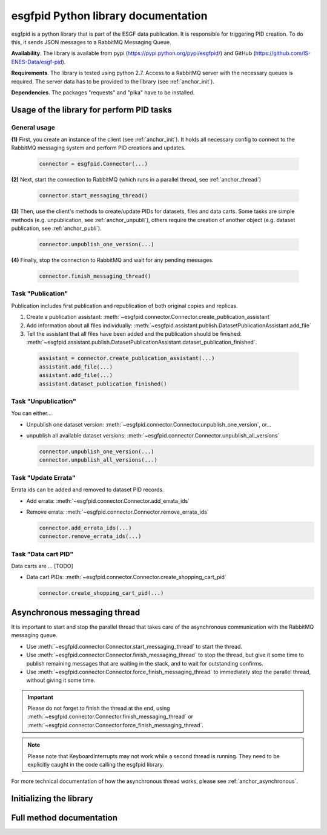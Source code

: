 

.. _anchor_library:

=====================================
esgfpid Python library documentation
=====================================

esgfpid is a python library that is part of the ESGF data
publication. It is responsible for triggering PID creation.
To do this, it sends JSON messages to a RabbitMQ Messaging Queue.

**Availability**. The library is available from pypi (https://pypi.python.org/pypi/esgfpid/)
and GitHub (https://github.com/IS-ENES-Data/esgf-pid).

**Requirements**. The library is tested using python 2.7.
Access to a RabbitMQ server with the necessary queues is
required. The server data has to be provided to the library
(see :ref:`anchor_init`).

**Dependencies**. The packages "requests" and "pika" have
to be installed.


Usage of the library for perform PID tasks
===========================================

General usage
--------------------------

**(1)** First, you create an instance of the client (see :ref:`anchor_init`).
It holds all necessary config to connect to the RabbitMQ messaging
system and perform PID creations and updates.

  .. code:: python

    connector = esgfpid.Connector(...)

**(2)** Next, start the connection to RabbitMQ (which runs in a parallel
thread, see :ref:`anchor_thread`)

  .. code:: python

    connector.start_messaging_thread()


**(3)** Then, use the client's methods to create/update PIDs for datasets,
files and data carts. Some tasks are simple methods (e.g. unpublication,
see :ref:`anchor_unpubli`), others require the creation of another
object (e.g. dataset publication, see :ref:`anchor_publi`).

  .. code:: python

    connector.unpublish_one_version(...)

**(4)** Finally, stop the connection to RabbitMQ and wait for any pending
messages.

  .. code:: python

    connector.finish_messaging_thread()

.. _anchor_publi:

Task "Publication"
-------------------

Publication includes first publication and republication of both
original copies and replicas.

#. Create a publication assistant: :meth:`~esgfpid.connector.Connector.create_publication_assistant`
#. Add information about all files individually: :meth:`~esgfpid.assistant.publish.DatasetPublicationAssistant.add_file`
#. Tell the assistant that all files have been added and the publication should be finished: :meth:`~esgfpid.assistant.publish.DatasetPublicationAssistant.dataset_publication_finished`.

  .. code:: python

    assistant = connector.create_publication_assistant(...)
    assistant.add_file(...)
    assistant.add_file(...)
    assistant.dataset_publication_finished()

.. _anchor_unpubli:

Task "Unpublication"
---------------------

You can either...

* Unpublish one dataset version: :meth:`~esgfpid.connector.Connector.unpublish_one_version`, or...
* unpublish all available dataset versions: :meth:`~esgfpid.connector.Connector.unpublish_all_versions`

  .. code:: python

    connector.unpublish_one_version(...)
    connector.unpublish_all_versions(...)

Task "Update Errata"
----------------------

Errata ids can be added and removed to dataset PID records.

* Add errata: :meth:`~esgfpid.connector.Connector.add_errata_ids`
* Remove errata: :meth:`~esgfpid.connector.Connector.remove_errata_ids`

  .. code:: python

    connector.add_errata_ids(...)
    connector.remove_errata_ids(...)


Task "Data cart PID"
---------------------

Data carts are ... [TODO]

* Data cart PIDs: :meth:`~esgfpid.connector.Connector.create_shopping_cart_pid`

  .. code:: python

    connector.create_shopping_cart_pid(...)



.. _anchor_thread:

Asynchronous messaging thread
=============================

It is important to start and stop the parallel thread that takes care
of the asynchronous communication with the RabbitMQ messaging queue.

* Use :meth:`~esgfpid.connector.Connector.start_messaging_thread` to start
  the thread.

* Use :meth:`~esgfpid.connector.Connector.finish_messaging_thread` to stop
  the thread, but give it some time to publish remaining messages
  that are waiting in the stack, and to wait for outstanding confirms.

* Use :meth:`~esgfpid.connector.Connector.force_finish_messaging_thread` to
  immediately stop the parallel thread, without giving it some time.

.. important:: Please do not forget to finish the thread at the end,
    using :meth:`~esgfpid.connector.Connector.finish_messaging_thread`
    or :meth:`~esgfpid.connector.Connector.force_finish_messaging_thread`.

.. note:: Please note that KeyboardInterrupts may not work while a
    second thread is running. They need to be explicitly caught in
    the code calling the esgfpid library.

For more technical documentation of how the asynchronous thread
works, please see :ref:`anchor_asynchronous`.


.. _anchor_init:

Initializing the library
========================

.. automethod:: esgfpid.connector.Connector.__init__



Full method documentation
=========================

.. automethod:: esgfpid.connector.Connector.create_publication_assistant

.. automethod:: esgfpid.connector.Connector.unpublish_one_version

.. automethod:: esgfpid.connector.Connector.unpublish_all_versions

.. automethod:: esgfpid.connector.Connector.add_errata_ids

.. automethod:: esgfpid.connector.Connector.remove_errata_ids

.. automethod:: esgfpid.connector.Connector.create_shopping_cart_pid

.. automethod:: esgfpid.connector.Connector.make_handle_from_drsid_and_versionnumber

.. automethod:: esgfpid.connector.Connector.start_messaging_thread

.. automethod:: esgfpid.connector.Connector.finish_messaging_thread

.. automethod:: esgfpid.connector.Connector.force_finish_messaging_thread

.. automethod:: esgfpid.assistant.publish.DatasetPublicationAssistant.get_dataset_handle

.. automethod:: esgfpid.assistant.publish.DatasetPublicationAssistant.add_file

.. automethod:: esgfpid.assistant.publish.DatasetPublicationAssistant.dataset_publication_finished

